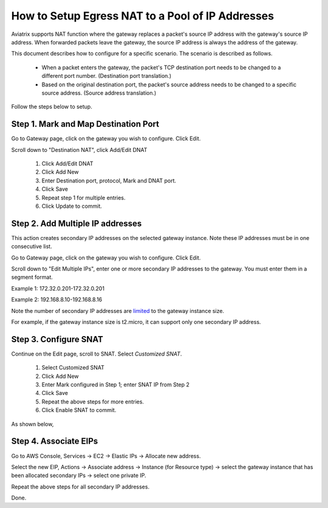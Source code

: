 .. meta::
  :description: How to setup egress NAT to a pool of IP addresses
  :keywords: Egress Control, AWS NAT Gateway,  AWS Global Transit Network, Encrypted Peering, Transitive Peering, AWS VPC Peering, VPN


=================================================================
How to Setup Egress NAT to a Pool of IP Addresses
=================================================================

Aviatrix supports NAT function where the gateway replaces a packet's source IP address with 
the gateway's source IP address. When forwarded packets leave the gateway, the source IP address is always the address of the gateway. 

This document describes how to configure for a specific scenario. The scenario is 
described as follows. 

 - When a packet enters the gateway, the packet's TCP destination port needs to be changed to a different port number. (Destination port translation.)
 - Based on the original destination port, the packet's source address needs to be changed to a specific source address. (Source address translation.)

Follow the steps below to setup.

Step 1. Mark and Map Destination Port
-----------------------------------------

Go to Gateway page, click on the gateway you wish to configure. Click Edit.

Scroll down to "Destination NAT", click Add/Edit DNAT

 1. Click Add/Edit DNAT
 #. Click Add New
 #. Enter Destination port, protocol, Mark and DNAT port.
 #. Click Save
 #. Repeat step 1 for multiple entries. 
 #. Click Update to commit. 

|dnat-port-mapping|

Step 2. Add Multiple IP addresses
-------------------------------------

This action creates secondary IP addresses on the selected gateway instance. Note these IP addresses must be in one consecutive list.

Go to Gateway page, click on the gateway you wish to configure. Click Edit. 

Scroll down to "Edit Multiple IPs", enter one or more secondary IP addresses to the gateway. You must enter them in a segment format. 

Example 1: 172.32.0.201-172.32.0.201 

Example 2: 192.168.8.10-192.168.8.16

|edit-secondary-ip|

Note the number of secondary IP addresses are `limited <https://docs.aws.amazon.com/AWSEC2/latest/UserGuide/using-eni.html#AvailableIpPerENI>`_ to the gateway instance size. 

For example, if the gateway instance size is t2.micro, it can support only one secondary IP address. 

Step 3. Configure SNAT
-----------------------

Continue on the Edit page, scroll to SNAT. Select `Customized SNAT`.

 1. Select Customized SNAT
 #. Click Add New
 #. Enter Mark configured in Step 1; enter SNAT IP from Step 2
 #. Click Save
 #. Repeat the above steps for more entries.
 #. Click Enable SNAT to commit.

As shown below, 

|SNAT-customiz|


Step 4. Associate EIPs
-----------------------

Go to AWS Console, Services -> EC2 -> Elastic IPs -> Allocate new address. 

Select the new EIP, Actions -> Associate address -> Instance (for Resource type) -> select the gateway instance that has been allocated secondary IPs -> select one private IP. 

Repeat the above steps for all secondary IP addresses. 

Done.




.. |edit-secondary-ip| image:: egress_nat_pool_media/edit-secondary-ip.png
   :scale: 30%

.. |edit-dnat| image:: egress_nat_pool_media/edit-dnat.png
   :scale: 30%

.. |dnat-port-mapping| image:: egress_nat_pool_media/dnat-port-mapping.png
   :scale: 30%

.. |SNAT-customiz| image:: egress_nat_pool_media/SNAT-customiz.png
   :scale: 30%


.. disqus::
